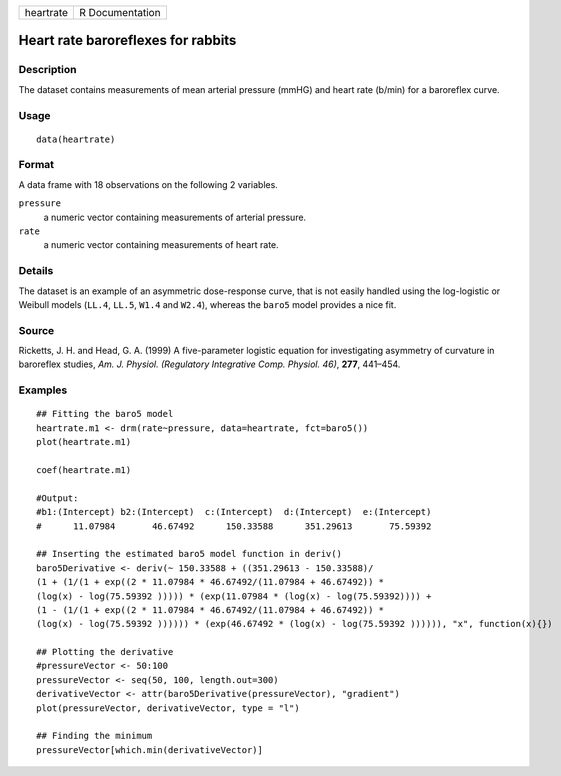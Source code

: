 +-----------+-----------------+
| heartrate | R Documentation |
+-----------+-----------------+

Heart rate baroreflexes for rabbits
-----------------------------------

Description
~~~~~~~~~~~

The dataset contains measurements of mean arterial pressure (mmHG) and
heart rate (b/min) for a baroreflex curve.

Usage
~~~~~

::

   data(heartrate)

Format
~~~~~~

A data frame with 18 observations on the following 2 variables.

``pressure``
   a numeric vector containing measurements of arterial pressure.

``rate``
   a numeric vector containing measurements of heart rate.

Details
~~~~~~~

The dataset is an example of an asymmetric dose-response curve, that is
not easily handled using the log-logistic or Weibull models (``LL.4``,
``LL.5``, ``W1.4`` and ``W2.4``), whereas the ``baro5`` model provides a
nice fit.

Source
~~~~~~

Ricketts, J. H. and Head, G. A. (1999) A five-parameter logistic
equation for investigating asymmetry of curvature in baroreflex studies,
*Am. J. Physiol. (Regulatory Integrative Comp. Physiol. 46)*, **277**,
441–454.

Examples
~~~~~~~~

::


   ## Fitting the baro5 model
   heartrate.m1 <- drm(rate~pressure, data=heartrate, fct=baro5())
   plot(heartrate.m1)

   coef(heartrate.m1)

   #Output:
   #b1:(Intercept) b2:(Intercept)  c:(Intercept)  d:(Intercept)  e:(Intercept)
   #      11.07984       46.67492      150.33588      351.29613       75.59392

   ## Inserting the estimated baro5 model function in deriv()
   baro5Derivative <- deriv(~ 150.33588 + ((351.29613 - 150.33588)/
   (1 + (1/(1 + exp((2 * 11.07984 * 46.67492/(11.07984 + 46.67492)) * 
   (log(x) - log(75.59392 ))))) * (exp(11.07984 * (log(x) - log(75.59392)))) + 
   (1 - (1/(1 + exp((2 * 11.07984 * 46.67492/(11.07984 + 46.67492)) * 
   (log(x) - log(75.59392 )))))) * (exp(46.67492 * (log(x) - log(75.59392 )))))), "x", function(x){})

   ## Plotting the derivative
   #pressureVector <- 50:100
   pressureVector <- seq(50, 100, length.out=300)
   derivativeVector <- attr(baro5Derivative(pressureVector), "gradient")
   plot(pressureVector, derivativeVector, type = "l")

   ## Finding the minimum
   pressureVector[which.min(derivativeVector)]


